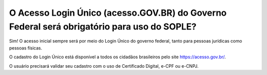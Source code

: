 O Acesso Login Único (acesso.GOV.BR) do Governo Federal será obrigatório para uso do SOPLE?
==================================================================================

Sim! O acesso inicial sempre será por meio do Login Único do governo federal, tanto para pessoas jurídicas como pessoas físicas. 

O cadastro do Login Único está disponível a todos os cidadãos brasileiros pelo site https://acesso.gov.br/.

O usuário precisará validar seu cadastro com o uso de Certificado Digital, e-CPF ou e-CNPJ. 
